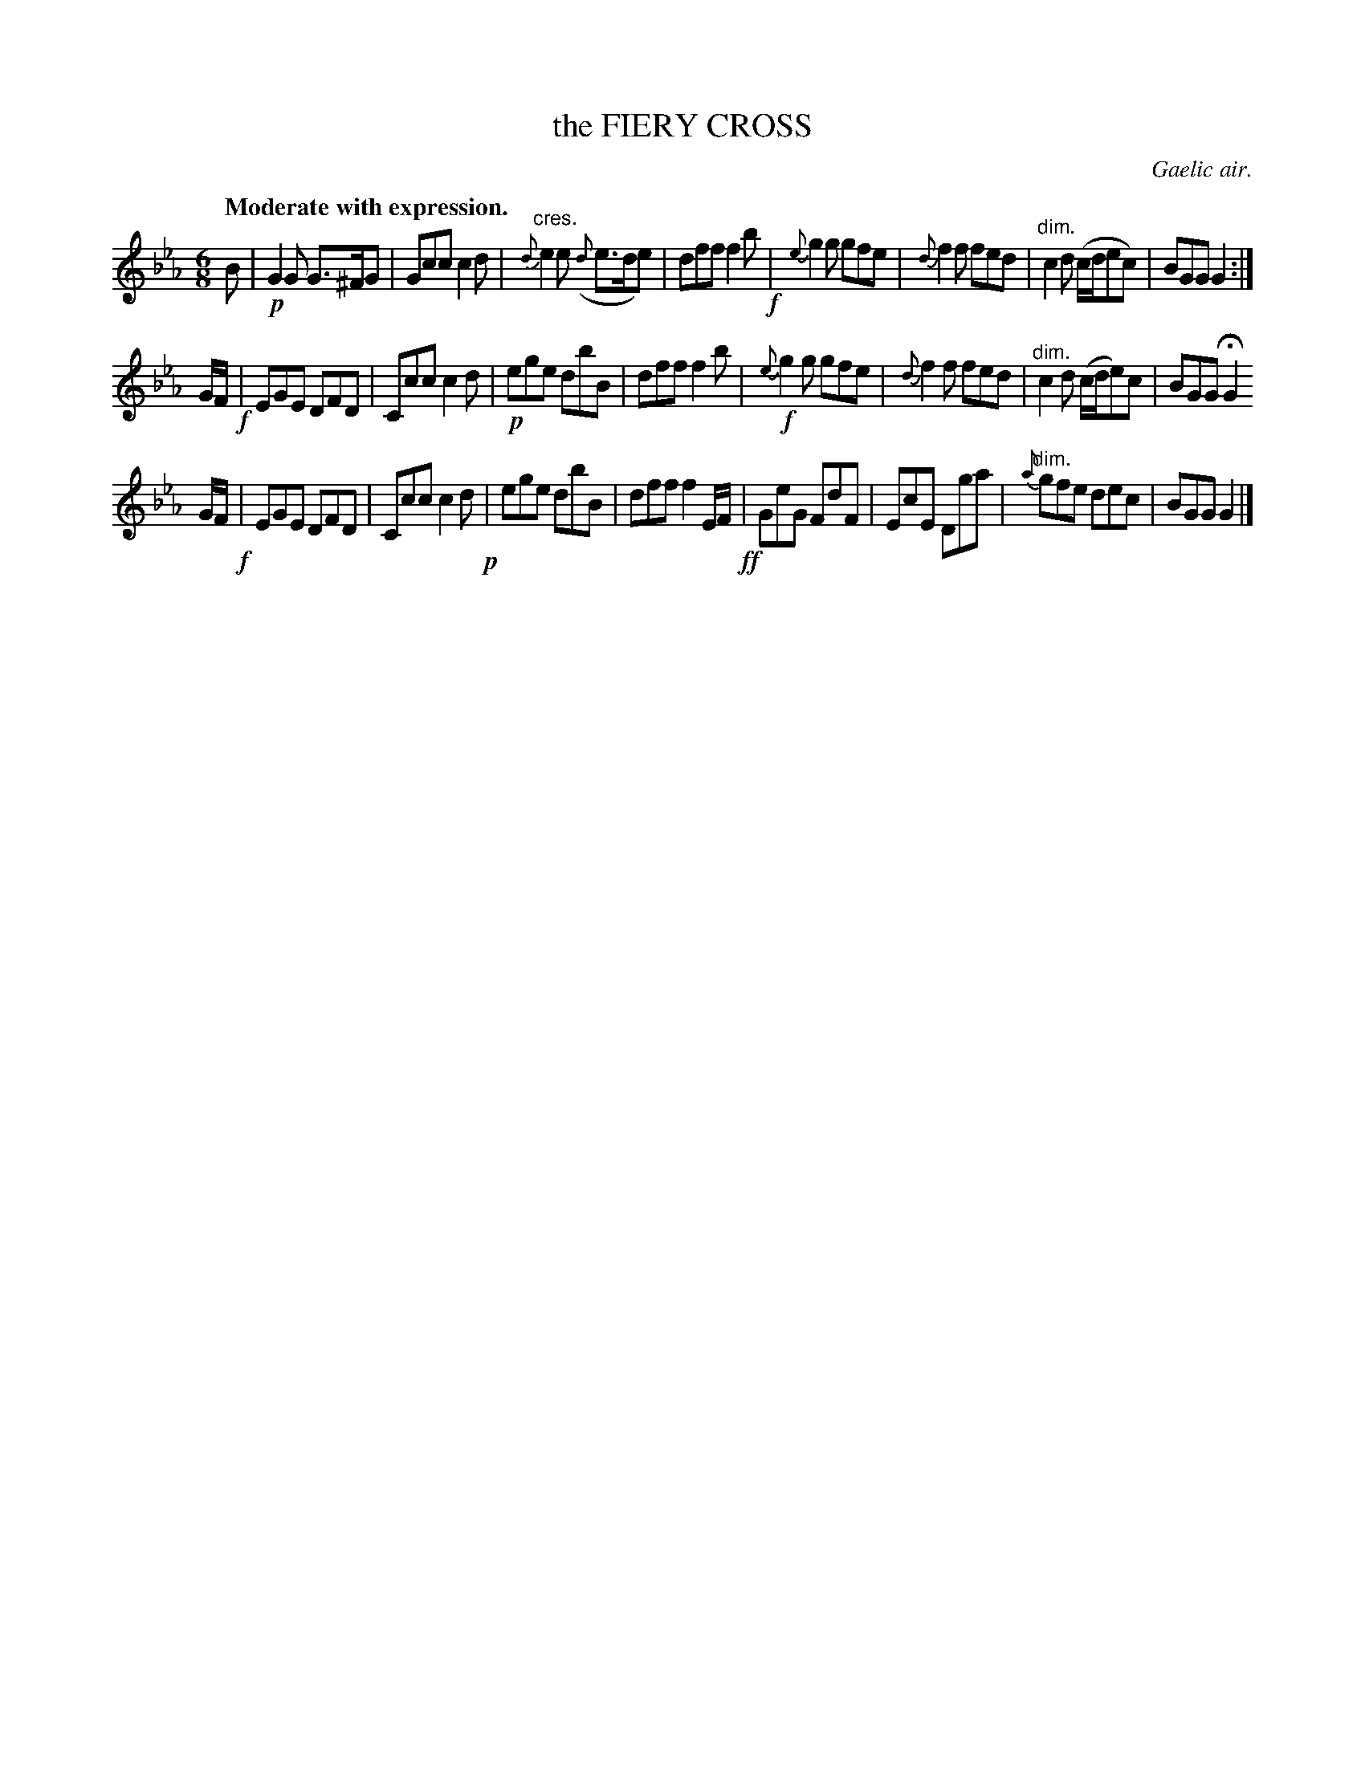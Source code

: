 X: 10271
T: the FIERY CROSS
O: Gaelic air.
Q: "Moderate with expression."
%R: air, jig
B: W. Hamilton "Universal Tune-Book" Vol. 1 Glasgow 1844 p.27 #1
S: http://imslp.org/wiki/Hamilton's_Universal_Tune-Book_(Various)
Z: 2016 John Chambers <jc:trillian.mit.edu>
M: 6/8
L: 1/8
K: Eb
%%stretchstaff 0
%%slurgraces yes
%%graceslurs yes
% - - - - - - - - - - - - - - - - - - - - - - - - -
B |\
!p!G2G G>^FG | Gcc c2d | "^cres."{d}e2e ({d}e>de) | dff f2b !f!|\
{e}g2g gfe | {d}f2f fed | "^dim."c2d (c/d/ec) | BGG G2 :|
G/F/ !f!|\
EGE DFD | Ccc c2d | !p!ege dbB | dff f2b |\
!f!{e}g2g gfe | {d}f2f fed | "^dim."c2d (c/d/e)c | BGG HG2 
G/F/ !f!|\
EGE DFD | Ccc c2d !p!|ege dbB | dff f2 E/F/ !ff!|\
GeG FdF | EcE Dga | {a}"^dim."gfe dec | BGG G2 |]
% - - - - - - - - - - - - - - - - - - - - - - - - -
